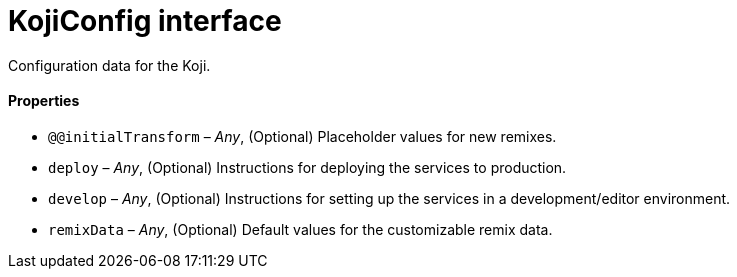 = KojiConfig interface

// tag::all[]
Configuration data for the Koji.

==== Properties

* `@@initialTransform` – _Any_, (Optional) Placeholder values for new remixes.
* `deploy` – _Any_, (Optional) Instructions for deploying the services to production.
* `develop` – _Any_, (Optional) Instructions for setting up the services in a development/editor environment.
* `remixData` – _Any_, (Optional) Default values for the customizable remix data.
// end::[]
